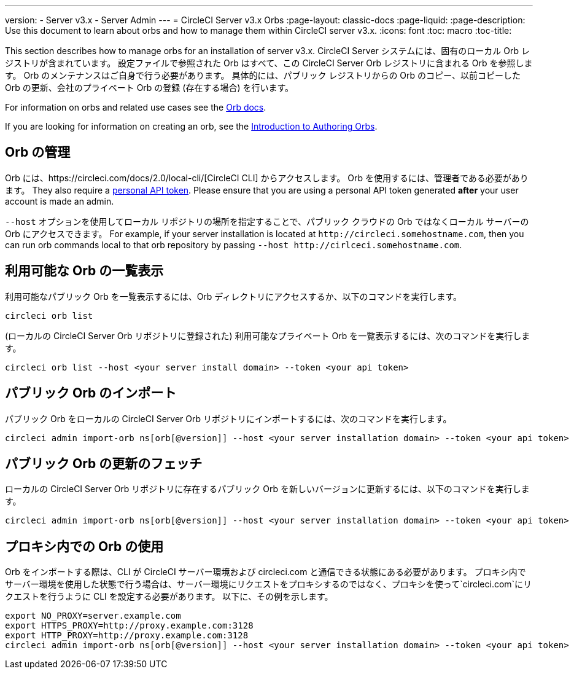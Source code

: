 ---
version:
- Server v3.x
- Server Admin
---
= CircleCI Server v3.x Orbs
:page-layout: classic-docs
:page-liquid:
:page-description: Use this document to learn about orbs and how to manage them within CircleCI server v3.x.
:icons: font
:toc: macro
:toc-title:

This section describes how to manage orbs for an installation of server v3.x. CircleCI Server システムには、固有のローカル Orb レジストリが含まれています。 設定ファイルで参照された Orb はすべて、この CircleCI Server Orb レジストリに含まれる Orb を参照します。 Orb のメンテナンスはご自身で行う必要があります。 具体的には、パブリック レジストリからの Orb のコピー、以前コピーした Orb の更新、会社のプライベート Orb の登録 (存在する場合) を行います。

For information on orbs and related use cases see the https://circleci.com/docs/2.0/orb-intro/#quick-start[Orb docs].

If you are looking for information on creating an orb, see the https://circleci.com/docs/2.0/orb-author-intro/[Introduction to Authoring Orbs].

toc::[]

## Orb の管理
Orb には、https://circleci.com/docs/2.0/local-cli/[CircleCI CLI] からアクセスします。 Orb を使用するには、管理者である必要があります。 They also require a https://circleci.com/docs/2.0/managing-api-tokens/[personal API token]. 
Please ensure that you are using a personal API token generated **after** your user account is made an admin.

`--host` オプションを使用してローカル リポジトリの場所を指定することで、パブリック クラウドの Orb ではなくローカル サーバーの Orb にアクセスできます。 For
example, if your server installation is located at `\http://circleci.somehostname.com`, then you can run orb commands
local to that orb repository by passing `--host \http://cirlceci.somehostname.com`.

## 利用可能な Orb の一覧表示
利用可能なパブリック Orb を一覧表示するには、Orb ディレクトリにアクセスするか、以下のコマンドを実行します。

[source,bash]
----
circleci orb list
----

(ローカルの CircleCI Server Orb リポジトリに登録された) 利用可能なプライベート Orb を一覧表示するには、次のコマンドを実行します。
[source,bash]
----
circleci orb list --host <your server install domain> --token <your api token>
----

## パブリック Orb のインポート
パブリック Orb をローカルの CircleCI Server Orb リポジトリにインポートするには、次のコマンドを実行します。

```bash
circleci admin import-orb ns[orb[@version]] --host <your server installation domain> --token <your api token>
```

## パブリック Orb の更新のフェッチ
ローカルの CircleCI Server Orb リポジトリに存在するパブリック Orb を新しいバージョンに更新するには、以下のコマンドを実行します。

[source,bash]
----
circleci admin import-orb ns[orb[@version]] --host <your server installation domain> --token <your api token>
----

## プロキシ内での Orb の使用

Orb をインポートする際は、CLI が CircleCI サーバー環境および circleci.com と通信できる状態にある必要があります。 プロキシ内でサーバー環境を使用した状態で行う場合は、サーバー環境にリクエストをプロキシするのではなく、プロキシを使って`circleci.com`にリクエストを行うように CLI を設定する必要があります。 以下に、その例を示します。

```bash
export NO_PROXY=server.example.com
export HTTPS_PROXY=http://proxy.example.com:3128
export HTTP_PROXY=http://proxy.example.com:3128
circleci admin import-orb ns[orb[@version]] --host <your server installation domain> --token <your api token>
```


